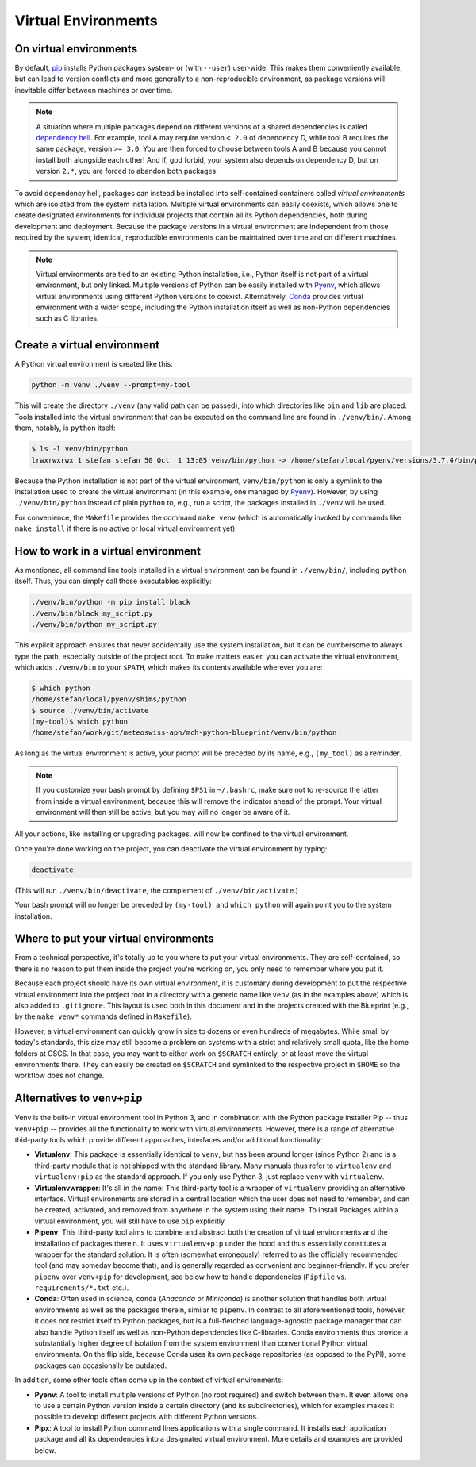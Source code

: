 
********************
Virtual Environments
********************

On virtual environments
-----------------------

By default, `pip <https://pip.pypa.io/en/stable/>`__ installs Python packages system- or (with ``--user``) user-wide.
This makes them conveniently available, but can lead to version conflicts and more generally to a non-reproducible environment, as package versions will inevitable differ between machines or over time.

.. note::
    A situation where multiple packages depend on different versions of a shared dependencies is called `dependency hell <https://en.wikipedia.org/wiki/Dependency_hell>`__.
    For example, tool A may require version ``< 2.0`` of dependency D, while tool B requires the same package, version ``>= 3.0``.
    You are then forced to choose between tools A and B because you cannot install both alongside each other!
    And if, god forbid, your system also depends on dependency D, but on version ``2.*``, you are forced to abandon both packages.

To avoid dependency hell, packages can instead be installed into self-contained containers called *virtual environments* which are isolated from the system installation.
Multiple virtual environments can easily coexists, which allows one to create designated environments for individual projects that contain all its Python dependencies, both during development and deployment.
Because the package versions in a virtual environment are independent from those required by the system, identical, reproducible environments can be maintained over time and on different machines.

.. note::
    Virtual environments are tied to an existing Python installation, i.e., Python itself is not part of a virtual environment, but only linked.
    Multiple versions of Python can be easily installed with `Pyenv <https://github.com/pyenv/pyenv>`__, which allows virtual environments using different Python versions to coexist.
    Alternatively, `Conda <https://docs.conda.io/en/latest/>`__ provides virtual environment with a wider scope, including the Python installation itself as well as non-Python dependencies such as C libraries.

Create a virtual environment
----------------------------

A Python virtual environment is created like this:

.. code:: bash

    python -m venv ./venv --prompt=my-tool

This will create the directory ``./venv`` (any valid path can be passed), into which directories like ``bin`` and ``lib`` are placed.
Tools installed into the virtual environment that can be executed on the command line are found in ``./venv/bin/``.
Among them, notably, is ``python`` itself:

.. code:: bash

    $ ls -l venv/bin/python
    lrwxrwxrwx 1 stefan stefan 50 Oct  1 13:05 venv/bin/python -> /home/stefan/local/pyenv/versions/3.7.4/bin/python*

Because the Python installation is not part of the virtual environment, ``venv/bin/python`` is only a symlink to the installation used to create the virtual environment (in this example, one managed by  `Pyenv <https://github.com/pyenv/pyenv>`__).
However, by using ``./venv/bin/python`` instead of plain ``python`` to, e.g., run a script, the packages installed in ``./venv`` will be used.

For convenience, the ``Makefile`` provides the command ``make venv`` (which is automatically invoked by commands like ``make install`` if there is no active or local virtual environment yet).

How to work in a virtual environment
------------------------------------

As mentioned, all command line tools installed in a virtual environment can be found in ``./venv/bin/``, including ``python`` itself.
Thus, you can simply call those executables explicitly:

.. code:: bash

    ./venv/bin/python -m pip install black
    ./venv/bin/black my_script.py
    ./venv/bin/python my_script.py

This explicit approach ensures that never accidentally use the system installation, but it can be cumbersome to always type the path, especially outside of the project root.
To make matters easier, you can activate the virtual environment, which adds ``./venv/bin`` to your ``$PATH``, which makes its contents available wherever you are:

.. code:: bash

    $ which python
    /home/stefan/local/pyenv/shims/python
    $ source ./venv/bin/activate
    (my-tool)$ which python
    /home/stefan/work/git/meteoswiss-apn/mch-python-blueprint/venv/bin/python

As long as the virtual environment is active, your prompt will be preceded by its name, e.g., ``(my_tool)`` as a reminder.

.. note::
    If you customize your bash prompt by defining ``$PS1`` in ``~/.bashrc``, make sure not to re-source the latter from inside a virtual environment, because this will remove the indicator ahead of the prompt.
    Your virtual environment will then still be active, but you may will no longer be aware of it.

All your actions, like installing or upgrading packages, will now be confined to the virtual environment.

Once you're done working on the project, you can deactivate the virtual environment by typing:

.. code:: bash

    deactivate

(This will run ``./venv/bin/deactivate``, the complement of ``./venv/bin/activate``.)

Your bash prompt will no longer be preceded by ``(my-tool)``, and ``which python`` will again point you to the system installation.

Where to put your virtual environments
--------------------------------------

From a technical perspective, it's totally up to you where to put your virtual environments.
They are self-contained, so there is no reason to put them inside the project you're working on, you only need to remember where you put it.

Because each project should have its own virtual environment, it is customary during development to put the respective virtual environment into the project root in a directory with a generic name like ``venv`` (as in the examples above) which is also added to ``.gitignore``.
This layout is used both in this document and in the projects created with the Blueprint (e.g., by the ``make venv*`` commands defined in ``Makefile``).

However, a virtual environment can quickly grow in size to dozens or even hundreds of megabytes.
While small by today's standards, this size may still become a problem on systems with a strict and relatively small quota, like the home folders at CSCS.
In that case, you may want to either work on ``$SCRATCH`` entirely, or at least move the virtual environments there.
They can easily be created on ``$SCRATCH`` and symlinked to the respective project in ``$HOME`` so the workflow does not change.

Alternatives to ``venv+pip``
----------------------------

Venv is the built-in virtual environment tool in Python 3, and in combination with the Python package installer Pip -- thus ``venv+pip`` -- provides all the functionality to work with virtual environments.
However, there is a range of alternative thid-party tools which provide different approaches, interfaces and/or additional functionality:

-   **Virtualenv**: This package is essentially identical to ``venv``, but has been around longer (since Python 2) and is a third-party module that is not shipped with the standard library.
    Many manuals thus refer to ``virtualenv`` and ``virtualenv+pip`` as the standard approach.
    If you only use Python 3, just replace ``venv`` with ``virtualenv``.

-   **Virtualenvwrapper**: It's all in the name: This third-party tool is a wrapper of ``virtualenv`` providing an alternative interface.
    Virtual environments are stored in a central location which the user does not need to remember, and can be created, activated, and removed from anywhere in the system using their name.
    To install Packages within a virtual environment, you will still have to use ``pip`` explicitly.

-   **Pipenv**: This third-party tool aims to combine and abstract both the creation of virtual environments and the installation of packages therein.
    It uses ``virtualenv+pip`` under the hood and thus essentially constitutes a wrapper for the standard solution.
    It is often (somewhat erroneously) referred to as the officially recommended tool (and may someday become that), and is generally regarded as convenient and beginner-friendly.
    If you prefer ``pipenv`` over ``venv+pip`` for development, see below how to handle dependencies (``Pipfile`` vs. ``requirements/*.txt`` etc.).

-   **Conda**: Often used in science, ``conda`` (*Anaconda* or *Miniconda*) is another solution that handles both virtual environments as well as the packages therein, similar to ``pipenv``.
    In contrast to all aforementioned tools, however, it does not restrict itself to Python packages, but is a full-fletched language-agnostic package manager that can also handle Python itself as well as non-Python dependencies like C-libraries.
    Conda environments thus provide a substantially higher degree of isolation from the system environment than conventional Python virtual environments.
    On the flip side, because Conda uses its own package repositories (as opposed to the PyPI), some packages can occasionally be outdated.

In addition, some other tools often come up in the context of virtual environments:

-   **Pyenv**: A tool to install multiple versions of Python (no root required) and switch between them.
    It even allows one to use a certain Python version inside a certain directory (and its subdirectories), which for examples makes it possible to develop different projects with different Python versions.

-   **Pipx**: A tool to install Python command lines applications with a single command.
    It installs each application package and all its dependencies into a designated virtual environment.
    More details and examples are provided below.
